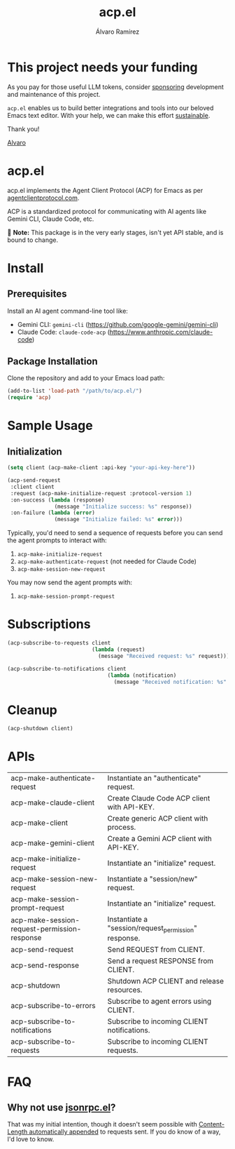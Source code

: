 #+TITLE: acp.el
#+AUTHOR: Álvaro Ramírez

* This project needs your funding

As you pay for those useful LLM tokens, consider [[https://github.com/sponsors/xenodium][sponsoring]] development and maintenance of this project.

=acp.el= enables us to build better integrations and tools into our beloved Emacs text editor. With your help, we can make this effort [[https://github.com/sponsors/xenodium][sustainable]].

Thank you!

[[https://xenodium.com/][Alvaro]]

* acp.el

acp.el implements the Agent Client Protocol (ACP) for Emacs as per [[https://agentclientprotocol.com][agentclientprotocol.com]].

ACP is a standardized protocol for communicating with AI agents like Gemini CLI, Claude Code, etc.

􀇾 *Note:* This package is in the very early stages, isn't yet API stable, and is bound to change.

* Install

** Prerequisites

Install an AI agent command-line tool like:

- Gemini CLI: =gemini-cli= (https://github.com/google-gemini/gemini-cli)
- Claude Code: =claude-code-acp= (https://www.anthropic.com/claude-code)

** Package Installation
Clone the repository and add to your Emacs load path:

#+begin_src emacs-lisp
(add-to-list 'load-path "/path/to/acp.el/")
(require 'acp)
#+end_src

* Sample Usage

** Initialization

#+begin_src emacs-lisp
  (setq client (acp-make-client :api-key "your-api-key-here"))

  (acp-send-request
   :client client
   :request (acp-make-initialize-request :protocol-version 1)
   :on-success (lambda (response)
                 (message "Initialize success: %s" response))
   :on-failure (lambda (error)
                 (message "Initialize failed: %s" error)))
#+end_src

#+RESULTS:
: Initialize success:
:
: ((protocolVersion . 1)
:  (authMethods . [((id . oauth-personal)
:                   (name . Log in with Google)
:                   (description . :null))
:                  ((id . gemini-api-key)
:                   (name . Use Gemini API key)
:                   (description . Requires setting the `GEMINI_API_KEY` environment variable))
:                  ((id . vertex-ai)
:                   (name . Vertex AI)
:                   (description . :null))])
:  (agentCapabilities (loadSession . :false)
:                     (promptCapabilities (image . t)
:                                         (audio . t)
:                                         (embeddedContext . t))))

Typically, you'd need to send a sequence of requests before you can send the agent prompts to interact with:

1. =acp-make-initialize-request=
2. =acp-make-authenticate-request= (not needed for Claude Code)
3. =acp-make-session-new-request=

You may now send the agent prompts with:

4. =acp-make-session-prompt-request=

* Subscriptions

#+begin_src emacs-lisp :lexical no :exports both
  (acp-subscribe-to-requests client
                             (lambda (request)
                               (message "Received request: %s" request)))

  (acp-subscribe-to-notifications client
                                  (lambda (notification)
                                    (message "Received notification: %s" notification)))
#+end_src

* Cleanup

#+begin_src emacs-lisp :lexical no
  (acp-shutdown client)
#+end_src

* APIs

#+BEGIN_SRC emacs-lisp :results table :colnames '("Function" "Type" "Description") :exports results
  (let ((rows))
    (mapatoms
     (lambda (symbol)
       (when (and (string-match "^acp-[^-]" (symbol-name symbol))
                  (fboundp symbol))  ; Ensure it's a function
         (push `(,(symbol-name symbol)
                 ,(or (car (split-string
                            (or (documentation symbol t) "No documentation")
                            "\n"))
                      "No documentation"))
               rows))))
    (sort rows (lambda (a b) (string< (car a) (car b)))))
#+END_SRC

#+RESULTS:
| acp-make-authenticate-request                | Instantiate an "authenticate" request.               |
| acp-make-claude-client                       | Create Claude Code ACP client with API-KEY.          |
| acp-make-client                              | Create generic ACP client with process.              |
| acp-make-gemini-client                       | Create a Gemini ACP client with API-KEY.             |
| acp-make-initialize-request                  | Instantiate an "initialize" request.                 |
| acp-make-session-new-request                 | Instantiate a "session/new" request.                 |
| acp-make-session-prompt-request              | Instantiate an "initialize" request.                 |
| acp-make-session-request-permission-response | Instantiate a "session/request_permission" response. |
| acp-send-request                             | Send REQUEST from CLIENT.                            |
| acp-send-response                            | Send a request RESPONSE from CLIENT.                 |
| acp-shutdown                                 | Shutdown ACP CLIENT and release resources.           |
| acp-subscribe-to-errors                      | Subscribe to agent errors using CLIENT.              |
| acp-subscribe-to-notifications               | Subscribe to incoming CLIENT notifications.          |
| acp-subscribe-to-requests                    | Subscribe to incoming CLIENT requests.               |

* FAQ

** Why not use [[https://github.com/emacs-mirror/emacs/blob/master/lisp/jsonrpc.el][jsonrpc.el]]?

That was my initial intention, though it doesn't seem possible with [[https://github.com/emacs-mirror/emacs/blob/1d6ec2a0406c8a53fcf793b05453dbcc7e809d76/lisp/jsonrpc.el#L586][Content-Length automatically appended]] to requests sent. If you do know of a way, I'd love to know.
